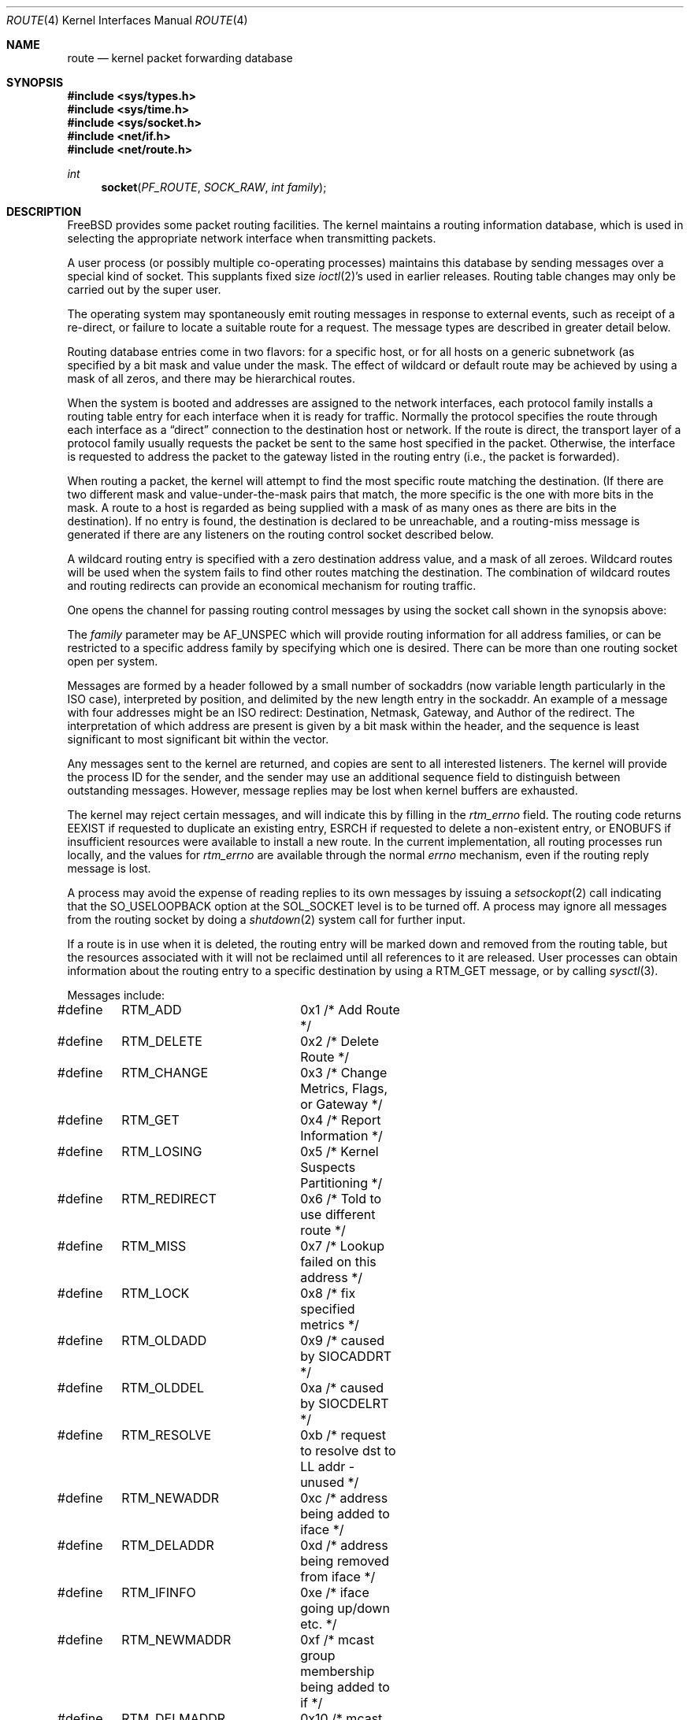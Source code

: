 .\" Copyright (c) 1990, 1991, 1993
.\"	The Regents of the University of California.  All rights reserved.
.\"
.\" Redistribution and use in source and binary forms, with or without
.\" modification, are permitted provided that the following conditions
.\" are met:
.\" 1. Redistributions of source code must retain the above copyright
.\"    notice, this list of conditions and the following disclaimer.
.\" 2. Redistributions in binary form must reproduce the above copyright
.\"    notice, this list of conditions and the following disclaimer in the
.\"    documentation and/or other materials provided with the distribution.
.\" 3. All advertising materials mentioning features or use of this software
.\"    must display the following acknowledgement:
.\"	This product includes software developed by the University of
.\"	California, Berkeley and its contributors.
.\" 4. Neither the name of the University nor the names of its contributors
.\"    may be used to endorse or promote products derived from this software
.\"    without specific prior written permission.
.\"
.\" THIS SOFTWARE IS PROVIDED BY THE REGENTS AND CONTRIBUTORS ``AS IS'' AND
.\" ANY EXPRESS OR IMPLIED WARRANTIES, INCLUDING, BUT NOT LIMITED TO, THE
.\" IMPLIED WARRANTIES OF MERCHANTABILITY AND FITNESS FOR A PARTICULAR PURPOSE
.\" ARE DISCLAIMED.  IN NO EVENT SHALL THE REGENTS OR CONTRIBUTORS BE LIABLE
.\" FOR ANY DIRECT, INDIRECT, INCIDENTAL, SPECIAL, EXEMPLARY, OR CONSEQUENTIAL
.\" DAMAGES (INCLUDING, BUT NOT LIMITED TO, PROCUREMENT OF SUBSTITUTE GOODS
.\" OR SERVICES; LOSS OF USE, DATA, OR PROFITS; OR BUSINESS INTERRUPTION)
.\" HOWEVER CAUSED AND ON ANY THEORY OF LIABILITY, WHETHER IN CONTRACT, STRICT
.\" LIABILITY, OR TORT (INCLUDING NEGLIGENCE OR OTHERWISE) ARISING IN ANY WAY
.\" OUT OF THE USE OF THIS SOFTWARE, EVEN IF ADVISED OF THE POSSIBILITY OF
.\" SUCH DAMAGE.
.\"
.\"     From: @(#)route.4	8.6 (Berkeley) 4/19/94
.\" $FreeBSD: src/share/man/man4/route.4,v 1.23.2.1.6.1 2010/12/21 17:09:25 kensmith Exp $
.\"
.Dd November 4, 2004
.Dt ROUTE 4
.Os
.Sh NAME
.Nm route
.Nd kernel packet forwarding database
.Sh SYNOPSIS
.In sys/types.h
.In sys/time.h
.In sys/socket.h
.In net/if.h
.In net/route.h
.Ft int
.Fn socket PF_ROUTE SOCK_RAW "int family"
.Sh DESCRIPTION
.Fx
provides some packet routing facilities.
The kernel maintains a routing information database, which
is used in selecting the appropriate network interface when
transmitting packets.
.Pp
A user process (or possibly multiple co-operating processes)
maintains this database by sending messages over a special kind
of socket.
This supplants fixed size
.Xr ioctl 2 Ns 's
used in earlier releases.
Routing table changes may only be carried out by the super user.
.Pp
The operating system may spontaneously emit routing messages in response
to external events, such as receipt of a re-direct, or failure to
locate a suitable route for a request.
The message types are described in greater detail below.
.Pp
Routing database entries come in two flavors: for a specific
host, or for all hosts on a generic subnetwork (as specified
by a bit mask and value under the mask.
The effect of wildcard or default route may be achieved by using
a mask of all zeros, and there may be hierarchical routes.
.Pp
When the system is booted and addresses are assigned
to the network interfaces, each protocol family
installs a routing table entry for each interface when it is ready for traffic.
Normally the protocol specifies the route
through each interface as a
.Dq direct
connection to the destination host
or network.
If the route is direct, the transport layer of
a protocol family usually requests the packet be sent to the
same host specified in the packet.
Otherwise, the interface
is requested to address the packet to the gateway listed in the routing entry
(i.e., the packet is forwarded).
.Pp
When routing a packet,
the kernel will attempt to find
the most specific route matching the destination.
(If there are two different mask and value-under-the-mask pairs
that match, the more specific is the one with more bits in the mask.
A route to a host is regarded as being supplied with a mask of
as many ones as there are bits in the destination).
If no entry is found, the destination is declared to be unreachable,
and a routing-miss message is generated if there are any
listeners on the routing control socket described below.
.Pp
A wildcard routing entry is specified with a zero
destination address value, and a mask of all zeroes.
Wildcard routes will be used
when the system fails to find other routes matching the
destination.
The combination of wildcard
routes and routing redirects can provide an economical
mechanism for routing traffic.
.Pp
One opens the channel for passing routing control messages
by using the socket call shown in the synopsis above:
.Pp
The
.Fa family
parameter may be
.Dv AF_UNSPEC
which will provide
routing information for all address families, or can be restricted
to a specific address family by specifying which one is desired.
There can be more than one routing socket open per system.
.Pp
Messages are formed by a header followed by a small
number of sockaddrs (now variable length particularly
in the
.Tn ISO
case), interpreted by position, and delimited
by the new length entry in the sockaddr.
An example of a message with four addresses might be an
.Tn ISO
redirect:
Destination, Netmask, Gateway, and Author of the redirect.
The interpretation of which address are present is given by a
bit mask within the header, and the sequence is least significant
to most significant bit within the vector.
.Pp
Any messages sent to the kernel are returned, and copies are sent
to all interested listeners.
The kernel will provide the process
ID for the sender, and the sender may use an additional sequence
field to distinguish between outstanding messages.
However, message replies may be lost when kernel buffers are exhausted.
.Pp
The kernel may reject certain messages, and will indicate this
by filling in the
.Ar rtm_errno
field.
The routing code returns
.Er EEXIST
if
requested to duplicate an existing entry,
.Er ESRCH
if
requested to delete a non-existent entry,
or
.Er ENOBUFS
if insufficient resources were available
to install a new route.
In the current implementation, all routing processes run locally,
and the values for
.Ar rtm_errno
are available through the normal
.Em errno
mechanism, even if the routing reply message is lost.
.Pp
A process may avoid the expense of reading replies to
its own messages by issuing a
.Xr setsockopt 2
call indicating that the
.Dv SO_USELOOPBACK
option
at the
.Dv SOL_SOCKET
level is to be turned off.
A process may ignore all messages from the routing socket
by doing a
.Xr shutdown 2
system call for further input.
.Pp
If a route is in use when it is deleted,
the routing entry will be marked down and removed from the routing table,
but the resources associated with it will not
be reclaimed until all references to it are released.
User processes can obtain information about the routing
entry to a specific destination by using a
.Dv RTM_GET
message, or by calling
.Xr sysctl 3 .
.Pp
Messages include:
.Bd -literal
#define	RTM_ADD		0x1    /* Add Route */
#define	RTM_DELETE	0x2    /* Delete Route */
#define	RTM_CHANGE	0x3    /* Change Metrics, Flags, or Gateway */
#define	RTM_GET		0x4    /* Report Information */
#define	RTM_LOSING	0x5    /* Kernel Suspects Partitioning */
#define	RTM_REDIRECT	0x6    /* Told to use different route */
#define	RTM_MISS	0x7    /* Lookup failed on this address */
#define	RTM_LOCK	0x8    /* fix specified metrics */
#define	RTM_OLDADD	0x9    /* caused by SIOCADDRT */
#define	RTM_OLDDEL	0xa    /* caused by SIOCDELRT */
#define	RTM_RESOLVE	0xb    /* request to resolve dst to LL addr - unused */
#define	RTM_NEWADDR	0xc    /* address being added to iface */
#define	RTM_DELADDR	0xd    /* address being removed from iface */
#define	RTM_IFINFO	0xe    /* iface going up/down etc. */
#define	RTM_NEWMADDR	0xf    /* mcast group membership being added to if */
#define	RTM_DELMADDR	0x10   /* mcast group membership being deleted */
#define	RTM_IFANNOUNCE	0x11   /* iface arrival/departure */
#define	RTM_IEEE80211	0x12   /* IEEE80211 wireless event */
.Ed
.Pp
A message header consists of one of the following:
.Bd -literal
struct rt_msghdr {
    u_short rtm_msglen;         /* to skip over non-understood messages */
    u_char  rtm_version;        /* future binary compatibility */
    u_char  rtm_type;           /* message type */
    u_short rtm_index;          /* index for associated ifp */
    int     rtm_flags;          /* flags, incl. kern & message, e.g. DONE */
    int     rtm_addrs;          /* bitmask identifying sockaddrs in msg */
    pid_t   rtm_pid;            /* identify sender */
    int     rtm_seq;            /* for sender to identify action */
    int     rtm_errno;          /* why failed */
    int     rtm_fmask;          /* bitmask used in RTM_CHANGE message */
    u_long  rtm_inits;          /* which metrics we are initializing */
    struct  rt_metrics rtm_rmx;	/* metrics themselves */
};

struct if_msghdr {
    u_short ifm_msglen;         /* to skip over non-understood messages */
    u_char  ifm_version;        /* future binary compatibility */
    u_char  ifm_type;           /* message type */
    int     ifm_addrs;          /* like rtm_addrs */
    int     ifm_flags;          /* value of if_flags */
    u_short ifm_index;          /* index for associated ifp */
    struct  if_data ifm_data;   /* statistics and other data about if */
};

struct ifa_msghdr {
    u_short ifam_msglen;        /* to skip over non-understood messages */
    u_char  ifam_version;       /* future binary compatibility */
    u_char  ifam_type;          /* message type */
    int     ifam_addrs;         /* like rtm_addrs */
    int     ifam_flags;         /* value of ifa_flags */
    u_short ifam_index;         /* index for associated ifp */
    int     ifam_metric;        /* value of ifa_metric */
};

struct ifma_msghdr {
    u_short ifmam_msglen;       /* to skip over non-understood messages */
    u_char  ifmam_version;      /* future binary compatibility */
    u_char  ifmam_type;         /* message type */
    int     ifmam_addrs;        /* like rtm_addrs */
    int     ifmam_flags;        /* value of ifa_flags */
    u_short ifmam_index;        /* index for associated ifp */
};

struct if_announcemsghdr {
	u_short	ifan_msglen;	/* to skip over non-understood messages */
	u_char	ifan_version;	/* future binary compatibility */
	u_char	ifan_type;	/* message type */
	u_short	ifan_index;	/* index for associated ifp */
	char	ifan_name[IFNAMSIZ]; /* if name, e.g. "en0" */
	u_short	ifan_what;	/* what type of announcement */
};
.Ed
.Pp
The
.Dv RTM_IFINFO
message uses a
.Ar if_msghdr
header, the
.Dv RTM_NEWADDR
and
.Dv RTM_DELADDR
messages use a
.Ar ifa_msghdr
header, the
.Dv RTM_NEWMADDR
and
.Dv RTM_DELMADDR
messages use a
.Vt ifma_msghdr
header, the
.Dv RTM_IFANNOUNCE
message uses a
.Vt if_announcemsghdr
header,
and all other messages use the
.Ar rt_msghdr
header.
.Pp
The
.Dq Li "struct rt_metrics"
and the flag bits are as defined in
.Xr rtentry 9 .
.Pp
Specifiers for metric values in rmx_locks and rtm_inits are:
.Bd -literal
#define	RTV_MTU       0x1    /* init or lock _mtu */
#define	RTV_HOPCOUNT  0x2    /* init or lock _hopcount */
#define	RTV_EXPIRE    0x4    /* init or lock _expire */
#define	RTV_RPIPE     0x8    /* init or lock _recvpipe */
#define	RTV_SPIPE     0x10   /* init or lock _sendpipe */
#define	RTV_SSTHRESH  0x20   /* init or lock _ssthresh */
#define	RTV_RTT       0x40   /* init or lock _rtt */
#define	RTV_RTTVAR    0x80   /* init or lock _rttvar */
#define	RTV_WEIGHT    0x100  /* init or lock _weight */
.Ed
.Pp
Specifiers for which addresses are present in the messages are:
.Bd -literal
#define RTA_DST       0x1    /* destination sockaddr present */
#define RTA_GATEWAY   0x2    /* gateway sockaddr present */
#define RTA_NETMASK   0x4    /* netmask sockaddr present */
#define RTA_GENMASK   0x8    /* cloning mask sockaddr present - unused */
#define RTA_IFP       0x10   /* interface name sockaddr present */
#define RTA_IFA       0x20   /* interface addr sockaddr present */
#define RTA_AUTHOR    0x40   /* sockaddr for author of redirect */
#define RTA_BRD       0x80   /* for NEWADDR, broadcast or p-p dest addr */
.Ed
.Sh SEE ALSO
.Xr sysctl 3 ,
.Xr route 8 ,
.Xr rtentry 9
.Pp
The constants for the
.Va rtm_flags
field are documented in the manual page for the
.Xr route 8
utility.
.Sh HISTORY
A
.Dv PF_ROUTE
protocol family first appeared in
.Bx 4.3 reno .
